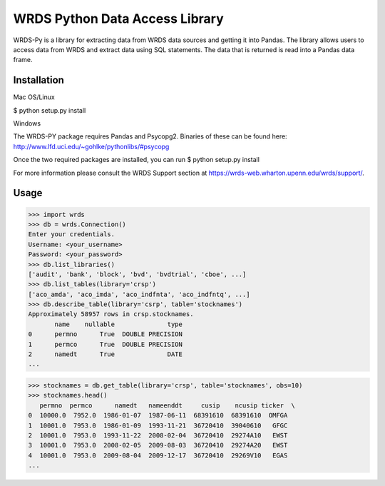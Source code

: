 WRDS Python Data Access Library
===============================

WRDS-Py is a library for extracting data from WRDS data sources and getting it into Pandas.
The library allows users to access data from WRDS and extract data using SQL statements. The data
that is returned is read into a Pandas data frame.

Installation
~~~~~~~~~~~~

Mac OS/Linux

$ python setup.py install

Windows

The WRDS-PY package requires Pandas and Psycopg2. Binaries of these can be found here:
http://www.lfd.uci.edu/~gohlke/pythonlibs/#psycopg

Once the two required packages are installed, you can run
$ python setup.py install

For more information please consult the WRDS Support section at https://wrds-web.wharton.upenn.edu/wrds/support/.

Usage
~~~~~

>>> import wrds
>>> db = wrds.Connection()
Enter your credentials.
Username: <your_username>
Password: <your_password>
>>> db.list_libraries()
['audit', 'bank', 'block', 'bvd', 'bvdtrial', 'cboe', ...]
>>> db.list_tables(library='crsp')
['aco_amda', 'aco_imda', 'aco_indfnta', 'aco_indfntq', ...]
>>> db.describe_table(library='csrp', table='stocknames')
Approximately 58957 rows in crsp.stocknames.
       name    nullable              type
0      permno      True  DOUBLE PRECISION      
1      permco      True  DOUBLE PRECISION      
2      namedt      True              DATE
...

>>> stocknames = db.get_table(library='crsp', table='stocknames', obs=10) 
>>> stocknames.head()
   permno  permco      namedt   nameenddt     cusip    ncusip ticker  \
0  10000.0  7952.0  1986-01-07  1987-06-11  68391610  68391610  OMFGA
1  10001.0  7953.0  1986-01-09  1993-11-21  36720410  39040610   GFGC
2  10001.0  7953.0  1993-11-22  2008-02-04  36720410  29274A10   EWST
3  10001.0  7953.0  2008-02-05  2009-08-03  36720410  29274A20   EWST
4  10001.0  7953.0  2009-08-04  2009-12-17  36720410  29269V10   EGAS
...

